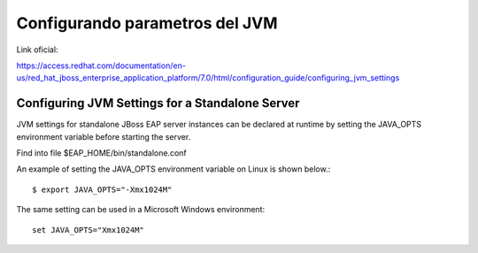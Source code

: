 Configurando parametros del JVM
=================================

Link oficial:

https://access.redhat.com/documentation/en-us/red_hat_jboss_enterprise_application_platform/7.0/html/configuration_guide/configuring_jvm_settings

Configuring JVM Settings for a Standalone Server
++++++++++++++++++++++++++++++

JVM settings for standalone JBoss EAP server instances can be declared at runtime by setting the JAVA_OPTS environment variable before starting the server.

Find into file $EAP_HOME/bin/standalone.conf

An example of setting the JAVA_OPTS environment variable on Linux is shown below.::

	$ export JAVA_OPTS="-Xmx1024M"

The same setting can be used in a Microsoft Windows environment::

	set JAVA_OPTS="Xmx1024M"


